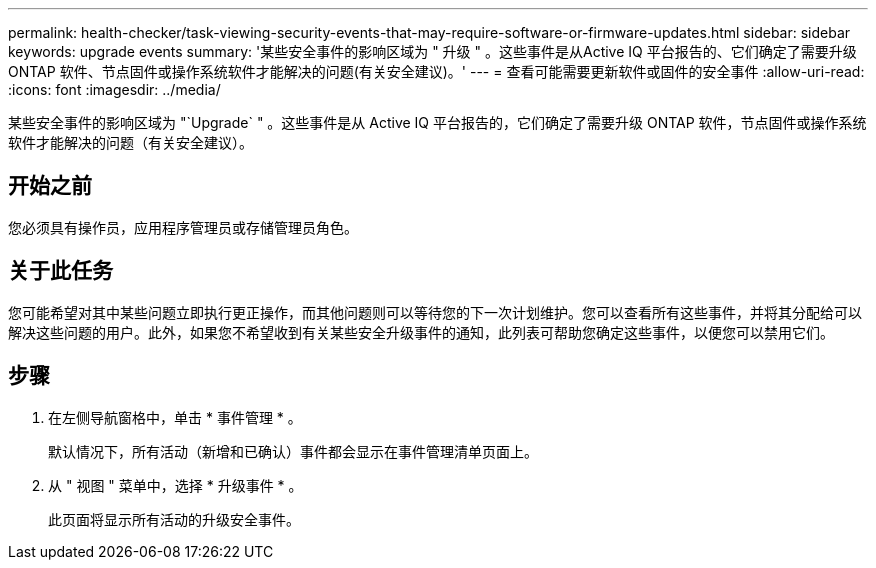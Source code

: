 ---
permalink: health-checker/task-viewing-security-events-that-may-require-software-or-firmware-updates.html 
sidebar: sidebar 
keywords: upgrade events 
summary: '某些安全事件的影响区域为 " 升级 " 。这些事件是从Active IQ 平台报告的、它们确定了需要升级ONTAP 软件、节点固件或操作系统软件才能解决的问题(有关安全建议)。' 
---
= 查看可能需要更新软件或固件的安全事件
:allow-uri-read: 
:icons: font
:imagesdir: ../media/


[role="lead"]
某些安全事件的影响区域为 "`Upgrade` " 。这些事件是从 Active IQ 平台报告的，它们确定了需要升级 ONTAP 软件，节点固件或操作系统软件才能解决的问题（有关安全建议）。



== 开始之前

您必须具有操作员，应用程序管理员或存储管理员角色。



== 关于此任务

您可能希望对其中某些问题立即执行更正操作，而其他问题则可以等待您的下一次计划维护。您可以查看所有这些事件，并将其分配给可以解决这些问题的用户。此外，如果您不希望收到有关某些安全升级事件的通知，此列表可帮助您确定这些事件，以便您可以禁用它们。



== 步骤

. 在左侧导航窗格中，单击 * 事件管理 * 。
+
默认情况下，所有活动（新增和已确认）事件都会显示在事件管理清单页面上。

. 从 " 视图 " 菜单中，选择 * 升级事件 * 。
+
此页面将显示所有活动的升级安全事件。


